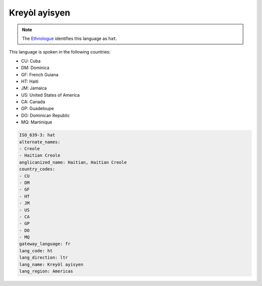 .. _ht:

Kreyòl ayisyen
===============

.. note:: The `Ethnologue <https://www.ethnologue.com/language/hat>`_ identifies this language as ``hat``.

This language is spoken in the following countries:

* CU: Cuba
* DM: Dominica
* GF: French Guiana
* HT: Haiti
* JM: Jamaica
* US: United States of America
* CA: Canada
* GP: Guadeloupe
* DO: Dominican Republic
* MQ: Martinique

.. code-block:: yaml

    ISO_639-3: hat
    alternate_names:
    - Creole
    - Haitian Creole
    anglicanized_name: Haitian, Haitian Creole
    country_codes:
    - CU
    - DM
    - GF
    - HT
    - JM
    - US
    - CA
    - GP
    - DO
    - MQ
    gateway_language: fr
    lang_code: ht
    lang_direction: ltr
    lang_name: Kreyòl ayisyen
    lang_region: Americas
    
